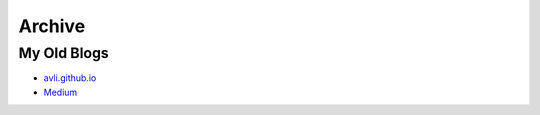 .. _archive:

+++++++
Archive
+++++++

My Old Blogs
============

* `avli.github.io <avli.github.io>`_
* `Medium <https://medium.com/@andrey_lisin>`_
